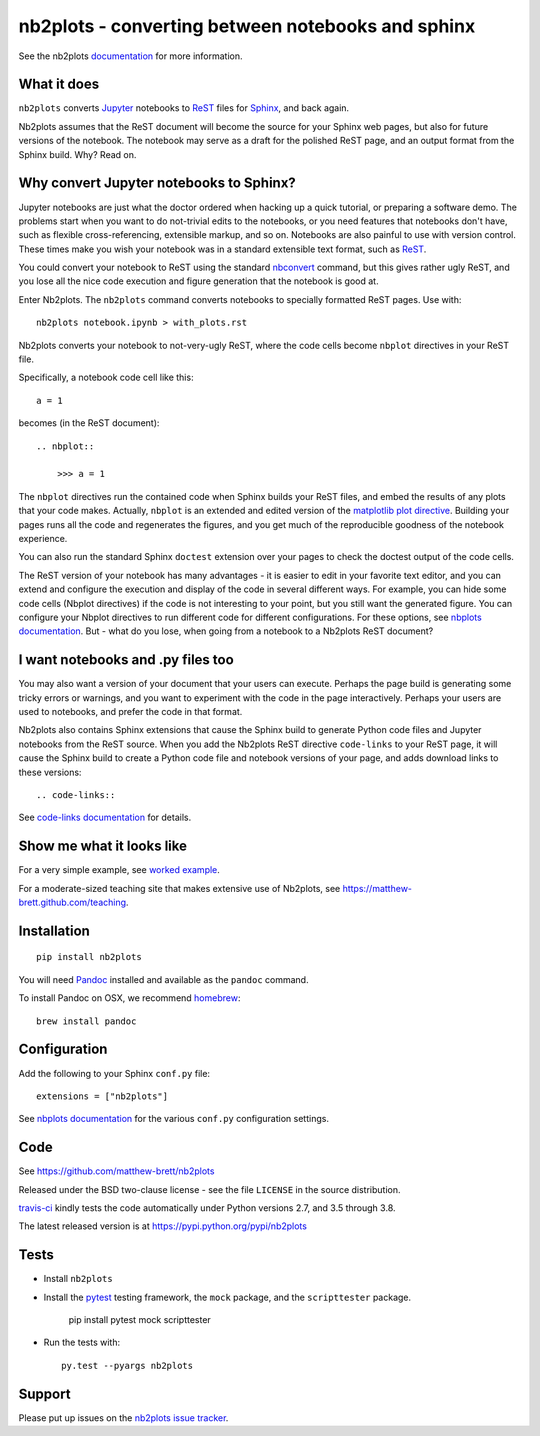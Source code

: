 ##################################################
nb2plots - converting between notebooks and sphinx
##################################################

See the nb2plots documentation_ for more information.

.. shared-text-body

************
What it does
************

``nb2plots`` converts Jupyter_ notebooks to ReST_ files for Sphinx_, and back
again.

Nb2plots assumes that the ReST document will become the source for your Sphinx
web pages, but also for future versions of the notebook.  The notebook may
serve as a draft for the polished ReST page, and an output format from the
Sphinx build.  Why? Read on.

****************************************
Why convert Jupyter notebooks to Sphinx?
****************************************

Jupyter notebooks are just what the doctor ordered when hacking up a quick
tutorial, or preparing a software demo.  The problems start when you want to
do not-trivial edits to the notebooks, or you need features that notebooks
don't have, such as flexible cross-referencing, extensible markup, and so on.
Notebooks are also painful to use with version control.  These times make you
wish your notebook was in a standard extensible text format, such as ReST_.

You could convert your notebook to ReST using the standard `nbconvert`_
command, but this gives rather ugly ReST, and you lose all the nice code
execution and figure generation that the notebook is good at.

Enter Nb2plots.  The ``nb2plots`` command converts notebooks to specially
formatted ReST pages. Use with::

    nb2plots notebook.ipynb > with_plots.rst

Nb2plots converts your notebook to not-very-ugly ReST, where the code cells
become ``nbplot`` directives in your ReST file.

Specifically, a notebook code cell like this::

    a = 1

becomes (in the ReST document)::

    .. nbplot::

        >>> a = 1

The ``nbplot`` directives run the contained code when Sphinx builds your ReST
files, and embed the results of any plots that your code makes.  Actually,
``nbplot`` is an extended and edited version of the `matplotlib plot
directive`_.  Building your pages runs all the code and regenerates the
figures, and you get much of the reproducible goodness of the notebook
experience.

You can also run the standard Sphinx ``doctest`` extension over your pages to
check the doctest output of the code cells.

The ReST version of your notebook has many advantages - it is easier to edit
in your favorite text editor, and you can extend and configure the execution
and display of the code in several different ways.  For example, you can hide
some code cells (Nbplot directives) if the code is not interesting to your
point, but you still want the generated figure.  You can configure your Nbplot
directives to run different code for different configurations.  For these
options, see |nbplot-documentation|.  But - what do you lose, when going from
a notebook to a Nb2plots ReST document?

**********************************
I want notebooks and .py files too
**********************************

You may also want a version of your document that your users can execute.
Perhaps the page build is generating some tricky errors or warnings, and you
want to experiment with the code in the page interactively.  Perhaps your
users are used to notebooks, and prefer the code in that format.

Nb2plots also contains Sphinx extensions that cause the Sphinx build to
generate Python code files and Jupyter notebooks from the ReST source.  When
you add the Nb2plots ReST directive ``code-links`` to your ReST page, it will
cause the Sphinx build to create a Python code file and notebook versions of
your page, and adds download links to these versions::

    .. code-links::

See |code-links-documentation| for details.

**************************
Show me what it looks like
**************************

For a very simple example, see |worked-example|.

For a moderate-sized teaching site that makes extensive use of Nb2plots, see
https://matthew-brett.github.com/teaching.

************
Installation
************

::

    pip install nb2plots

You will need Pandoc_ installed and available as the ``pandoc`` command.

To install Pandoc on OSX, we recommend homebrew_::

    brew install pandoc

*************
Configuration
*************

Add the following to your Sphinx ``conf.py`` file::

    extensions = ["nb2plots"]

See |nbplot-documentation| for the various ``conf.py`` configuration settings.

****
Code
****

See https://github.com/matthew-brett/nb2plots

Released under the BSD two-clause license - see the file ``LICENSE`` in the
source distribution.

`travis-ci <https://travis-ci.org/matthew-brett/nb2plots>`_ kindly tests the
code automatically under Python versions 2.7, and 3.5 through 3.8.

The latest released version is at https://pypi.python.org/pypi/nb2plots

*****
Tests
*****

* Install ``nb2plots``
* Install the pytest_ testing framework, the ``mock`` package, and the
  ``scripttester`` package.

    pip install pytest mock scripttester

* Run the tests with::

    py.test --pyargs nb2plots

*******
Support
*******

Please put up issues on the `nb2plots issue tracker`_.

.. standalone-references

.. |nbplot-documentation| replace:: `nbplots documentation`_
.. |worked-example| replace:: `worked example`_
.. |code-links-documentation| replace:: `code-links documentation`_
.. _nbplots documentation:
    https://matthew-brett.github.com/nb2plots/nbplots.html
.. _code-links documentation:
    https://matthew-brett.github.com/nb2plots/code_links.html
.. _worked example:
    https://matthew-brett.github.com/nb2plots/worked_example.html
.. _documentation: https://matthew-brett.github.com/nb2plots
.. _pandoc: http://pandoc.org
.. _jupyter: jupyter.org
.. _homebrew: brew.sh
.. _sphinx: http://sphinx-doc.org
.. _rest: http://docutils.sourceforge.net/rst.html
.. _nb2plots issue tracker: https://github.com/matthew-brett/nb2plots/issues
.. _matplotlib plot directive: http://matplotlib.org/sampledoc/extensions.html
.. _nbconvert: http://nbconvert.readthedocs.org/en/latest/
.. _pytest: https://pytest.readthedocs.io
.. _mock: https://github.com/testing-cabal/mock
